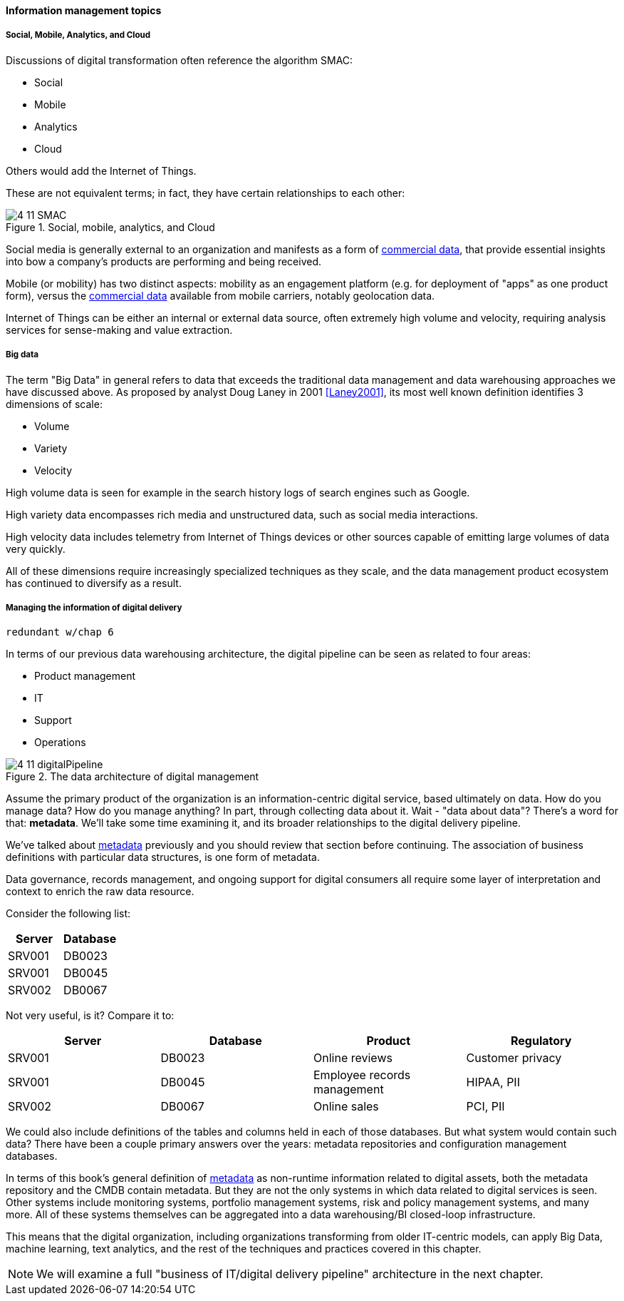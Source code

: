 ==== Information management topics

===== Social, Mobile, Analytics, and Cloud

Discussions of digital transformation often reference the algorithm SMAC:

* Social
* Mobile
* Analytics
* Cloud

Others would add the Internet of Things.

These are not equivalent terms; in fact, they have certain relationships to each other:

.Social, mobile, analytics, and Cloud
image::images/4_11-SMAC.png[]

Social media is generally external to an organization and manifests as a form of xref:commercial-data[commercial data], that provide essential insights into bow a company's products are performing and being received.

Mobile (or mobility) has two distinct aspects: mobility as an engagement platform (e.g. for deployment of "apps" as one product form), versus the xref:commercial-data[commercial data] available from mobile carriers, notably geolocation data.

Internet of Things can be either an internal or external data source, often extremely high volume and velocity, requiring analysis services for sense-making and value extraction.

===== Big data

The term "Big Data" in general refers to data that exceeds the traditional data management and data warehousing approaches we have discussed above.
As proposed by analyst Doug Laney in 2001 <<Laney2001>>, its most well known definition identifies 3 dimensions of scale:

* Volume
* Variety
* Velocity

High volume data is seen for example in the search history logs of search engines such as Google.

High variety data encompasses rich media and unstructured data, such as social media interactions.

High velocity data includes telemetry from Internet of Things devices or other sources capable of emitting large volumes of data very quickly.

All of these dimensions require increasingly specialized techniques as they scale, and the data management product ecosystem has continued to diversify as a result.

===== Managing the information of digital delivery
 redundant w/chap 6

In terms of our previous data warehousing architecture, the digital pipeline can be seen as related to four areas:

* Product management
* IT
* Support
* Operations

.The data architecture of digital management
image::images/4_11-digitalPipeline.png[]

Assume the primary product of the organization is an information-centric digital service, based ultimately on data. How do you manage data? How do you manage anything? In part, through collecting data about it. Wait - "data about data"? There's a word for that: *metadata*. We'll take some time examining it, and its broader relationships to the digital delivery pipeline.

We've talked about xref:commit-as-metadata[metadata] previously and you should review that section before continuing. The association of business definitions with particular data structures, is one form of metadata.

Data governance, records management, and ongoing support for digital consumers all require some layer of interpretation and context to enrich the raw data resource.

Consider the following list:

[cols="2*", options="header"]
|====
|Server|Database
|SRV001|DB0023
|SRV001|DB0045
|SRV002|DB0067
|====

Not very useful, is it? Compare it to:

[cols="4*", options="header"]
|====
|Server|Database|Product|Regulatory
|SRV001|DB0023|Online reviews|Customer privacy
|SRV001|DB0045|Employee records management|HIPAA, PII
|SRV002|DB0067|Online sales|PCI, PII
|====

We could also include definitions of the tables and columns held in each of those databases. But what system would contain such data? There have been a couple primary answers over the years: metadata repositories and configuration management databases.

In terms of this book's general definition of xref:commit-as-metadata[metadata] as non-runtime information related to digital assets, both the metadata repository and the CMDB contain metadata. But they are not the only systems in which data related to digital services is seen. Other systems include monitoring systems, portfolio management systems, risk and policy management systems, and many more. All of these systems themselves can be aggregated into a data warehousing/BI closed-loop infrastructure.

This means that the digital organization, including organizations transforming from older IT-centric models, can apply Big Data, machine learning, text analytics, and the rest of the techniques and practices covered in this chapter.

NOTE: We will examine a full "business of IT/digital delivery pipeline" architecture in the next chapter.

ifdef::collaborator-draft[]

===== Additional topics
 ====== Data science
 ====== Semantic Web & ontologies
 ====== ERP systems (special section??)
 ====== Business rules management
 ====== Knowledge mgmt
 ====== Information lifecycle (POSMAD)
 McGilvary (based on English) pp 23-24 - perhaps into 4.11.03.
 ====== Non-invasive data governance (Seiner?)

 ===== Data and capacity
 [quote, Abbott & Fisher, The Art of Scalability]
 In our experience, most companies simply do not pay attention to the deteriorating value of data and the increasing cost of maintaining increasing amounts of data over time.

* Options value
* Strategic value
* Cost justification
* Transform/reduce


 Schema.org & phonetics transcription from CACM 02-2106

 Some database professionals still don’t like virtualization, that is, making them run Oracle RDBMS or Microsoft SQL Server on top of virtual servers, instead of directly on the host operating system. “The database IS virtualization” they will say.

endif::collaborator-draft[]
